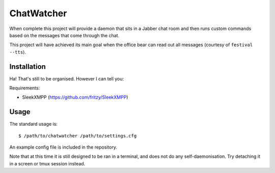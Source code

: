 

ChatWatcher
===========

When complete this project will provide a daemon that sits in
a Jabber chat room and then runs custom commands based on the
messages that come through the chat.

This project will have achieved its main goal when the office
bear can read out all messages (courtesy of ``festival --tts``).


Installation
------------

Ha!  That's still to be organised.  However I can tell you:

Requirements:

-   SleekXMPP (https://github.com/fritzy/SleekXMPP)


Usage
-----

The standard usage is::

    $ /path/to/chatwatcher /path/to/settings.cfg

An example config file is included in the repository.

Note that at this time it is still designed to be ran in a terminal,
and does not do any self-daemonisation.  Try detaching it in a
screen or tmux session instead.


